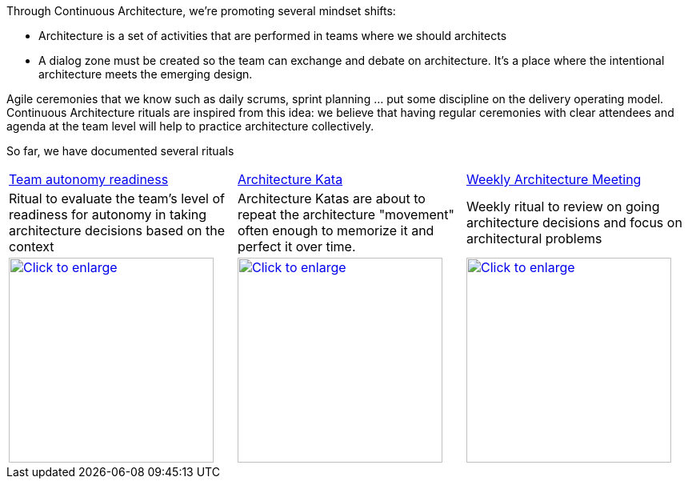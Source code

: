 Through Continuous Architecture, we're promoting several mindset shifts:

* Architecture is a set of activities that are performed in teams where we should architects
* A dialog zone must be created so the team can exchange and debate on architecture. It's a place where the intentional architecture meets the emerging design.

Agile ceremonies that we know such as daily scrums, sprint planning ... put some discipline on the delivery operating model. Continuous Architecture rituals are inspired from this idea: we believe that having regular ceremonies with clear attendees and agenda at the team level will help to practice architecture collectively.

So far, we have documented several rituals

[cols=3*]
|===
| xref:team-autonomy-readiness.adoc[Team autonomy readiness]
| xref:architecture-kata.adoc[Architecture Kata]
| xref:weekly-architecture-meeting.adoc[Weekly Architecture Meeting]
| Ritual to evaluate the team's level of readiness for autonomy in taking architecture decisions based on the context
| Architecture Katas are about to repeat the architecture "movement" often enough to memorize it and perfect it over time. 
| Weekly ritual to review on going architecture decisions and focus on architectural problems
| image:./img/team-autonomy-readiness.png[Click to enlarge,width=256,link="./img/team-autonomy-readiness.png"]
| image:./img/architecture-kata.png[Click to enlarge,width=256,link="./img/architecture-kata.png"]
| image:./img/weekly-architecture-meeting.png[Click to enlarge,width=256,link="./img/weekly-architecture-meeting.png"]
|===

